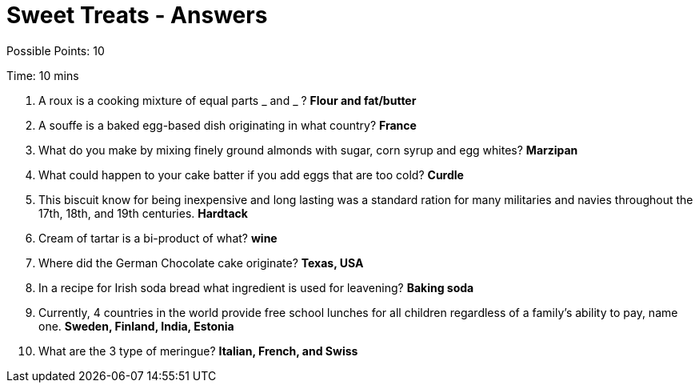 = Sweet Treats - Answers

Possible Points: 10

Time: 10 mins

1. A roux is a cooking mixture of equal parts _ and _ ? *Flour and fat/butter*

2. A souffe is a baked egg-based dish originating in what country? *France*

3. What do you make by mixing finely ground almonds with sugar, corn syrup and egg whites? *Marzipan*

4. What could happen to your cake batter if you add eggs that are too cold? *Curdle*

5. This biscuit know for being inexpensive and long lasting was a standard ration for many militaries and navies throughout the 17th, 18th, and 19th centuries. *Hardtack*

6. Cream of tartar is a bi-product of what? *wine*

7. Where did the German Chocolate cake originate? *Texas, USA*

8. In a recipe for Irish soda bread what ingredient is used for leavening? *Baking soda*

9. Currently, 4 countries in the world provide free school lunches for all children regardless of a family's ability to pay, name one. *Sweden, Finland, India, Estonia*

10. What are the 3 type of meringue? *Italian, French, and Swiss*
